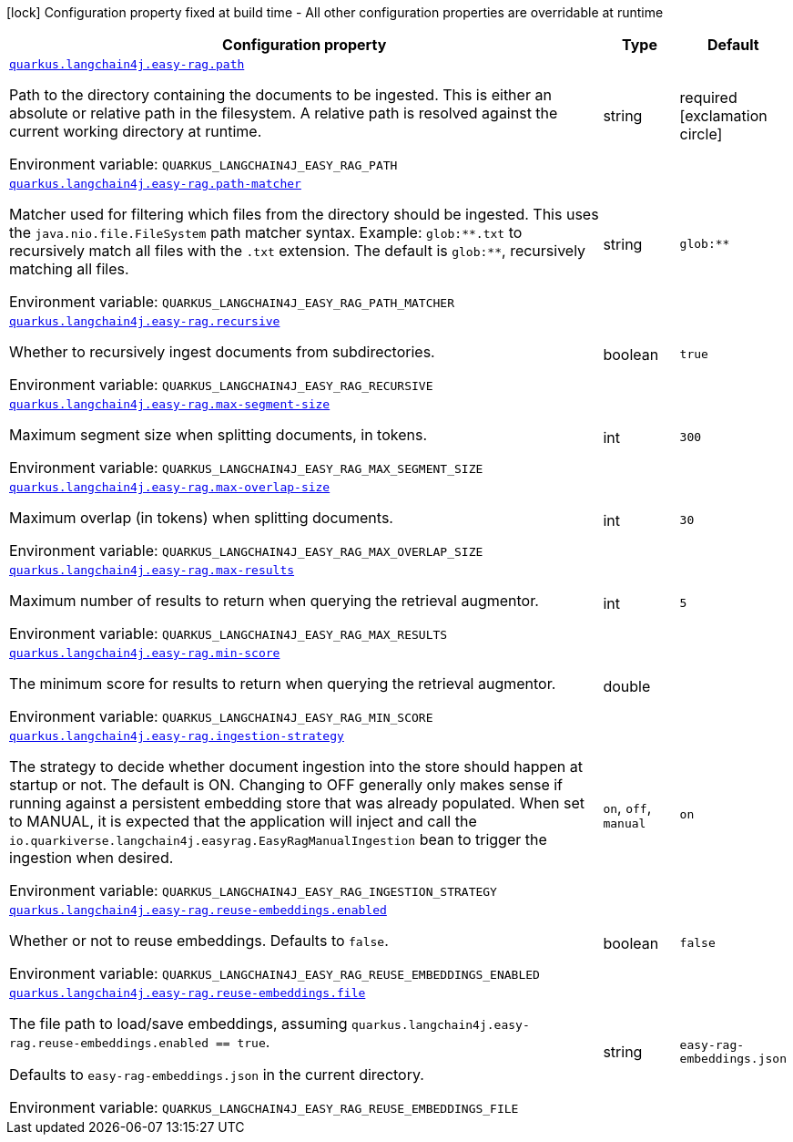 :summaryTableId: quarkus-langchain4j-easy-rag_quarkus-langchain4j
[.configuration-legend]
icon:lock[title=Fixed at build time] Configuration property fixed at build time - All other configuration properties are overridable at runtime
[.configuration-reference.searchable, cols="80,.^10,.^10"]
|===

h|[.header-title]##Configuration property##
h|Type
h|Default

a| [[quarkus-langchain4j-easy-rag_quarkus-langchain4j-easy-rag-path]] [.property-path]##link:#quarkus-langchain4j-easy-rag_quarkus-langchain4j-easy-rag-path[`quarkus.langchain4j.easy-rag.path`]##

[.description]
--
Path to the directory containing the documents to be ingested. This is either an absolute or relative path in the filesystem. A relative path is resolved against the current working directory at runtime.


ifdef::add-copy-button-to-env-var[]
Environment variable: env_var_with_copy_button:+++QUARKUS_LANGCHAIN4J_EASY_RAG_PATH+++[]
endif::add-copy-button-to-env-var[]
ifndef::add-copy-button-to-env-var[]
Environment variable: `+++QUARKUS_LANGCHAIN4J_EASY_RAG_PATH+++`
endif::add-copy-button-to-env-var[]
--
|string
|required icon:exclamation-circle[title=Configuration property is required]

a| [[quarkus-langchain4j-easy-rag_quarkus-langchain4j-easy-rag-path-matcher]] [.property-path]##link:#quarkus-langchain4j-easy-rag_quarkus-langchain4j-easy-rag-path-matcher[`quarkus.langchain4j.easy-rag.path-matcher`]##

[.description]
--
Matcher used for filtering which files from the directory should be ingested. This uses the `java.nio.file.FileSystem` path matcher syntax. Example: `glob:++**++.txt` to recursively match all files with the `.txt` extension. The default is `glob:++**++`, recursively matching all files.


ifdef::add-copy-button-to-env-var[]
Environment variable: env_var_with_copy_button:+++QUARKUS_LANGCHAIN4J_EASY_RAG_PATH_MATCHER+++[]
endif::add-copy-button-to-env-var[]
ifndef::add-copy-button-to-env-var[]
Environment variable: `+++QUARKUS_LANGCHAIN4J_EASY_RAG_PATH_MATCHER+++`
endif::add-copy-button-to-env-var[]
--
|string
|`glob:**`

a| [[quarkus-langchain4j-easy-rag_quarkus-langchain4j-easy-rag-recursive]] [.property-path]##link:#quarkus-langchain4j-easy-rag_quarkus-langchain4j-easy-rag-recursive[`quarkus.langchain4j.easy-rag.recursive`]##

[.description]
--
Whether to recursively ingest documents from subdirectories.


ifdef::add-copy-button-to-env-var[]
Environment variable: env_var_with_copy_button:+++QUARKUS_LANGCHAIN4J_EASY_RAG_RECURSIVE+++[]
endif::add-copy-button-to-env-var[]
ifndef::add-copy-button-to-env-var[]
Environment variable: `+++QUARKUS_LANGCHAIN4J_EASY_RAG_RECURSIVE+++`
endif::add-copy-button-to-env-var[]
--
|boolean
|`true`

a| [[quarkus-langchain4j-easy-rag_quarkus-langchain4j-easy-rag-max-segment-size]] [.property-path]##link:#quarkus-langchain4j-easy-rag_quarkus-langchain4j-easy-rag-max-segment-size[`quarkus.langchain4j.easy-rag.max-segment-size`]##

[.description]
--
Maximum segment size when splitting documents, in tokens.


ifdef::add-copy-button-to-env-var[]
Environment variable: env_var_with_copy_button:+++QUARKUS_LANGCHAIN4J_EASY_RAG_MAX_SEGMENT_SIZE+++[]
endif::add-copy-button-to-env-var[]
ifndef::add-copy-button-to-env-var[]
Environment variable: `+++QUARKUS_LANGCHAIN4J_EASY_RAG_MAX_SEGMENT_SIZE+++`
endif::add-copy-button-to-env-var[]
--
|int
|`300`

a| [[quarkus-langchain4j-easy-rag_quarkus-langchain4j-easy-rag-max-overlap-size]] [.property-path]##link:#quarkus-langchain4j-easy-rag_quarkus-langchain4j-easy-rag-max-overlap-size[`quarkus.langchain4j.easy-rag.max-overlap-size`]##

[.description]
--
Maximum overlap (in tokens) when splitting documents.


ifdef::add-copy-button-to-env-var[]
Environment variable: env_var_with_copy_button:+++QUARKUS_LANGCHAIN4J_EASY_RAG_MAX_OVERLAP_SIZE+++[]
endif::add-copy-button-to-env-var[]
ifndef::add-copy-button-to-env-var[]
Environment variable: `+++QUARKUS_LANGCHAIN4J_EASY_RAG_MAX_OVERLAP_SIZE+++`
endif::add-copy-button-to-env-var[]
--
|int
|`30`

a| [[quarkus-langchain4j-easy-rag_quarkus-langchain4j-easy-rag-max-results]] [.property-path]##link:#quarkus-langchain4j-easy-rag_quarkus-langchain4j-easy-rag-max-results[`quarkus.langchain4j.easy-rag.max-results`]##

[.description]
--
Maximum number of results to return when querying the retrieval augmentor.


ifdef::add-copy-button-to-env-var[]
Environment variable: env_var_with_copy_button:+++QUARKUS_LANGCHAIN4J_EASY_RAG_MAX_RESULTS+++[]
endif::add-copy-button-to-env-var[]
ifndef::add-copy-button-to-env-var[]
Environment variable: `+++QUARKUS_LANGCHAIN4J_EASY_RAG_MAX_RESULTS+++`
endif::add-copy-button-to-env-var[]
--
|int
|`5`

a| [[quarkus-langchain4j-easy-rag_quarkus-langchain4j-easy-rag-min-score]] [.property-path]##link:#quarkus-langchain4j-easy-rag_quarkus-langchain4j-easy-rag-min-score[`quarkus.langchain4j.easy-rag.min-score`]##

[.description]
--
The minimum score for results to return when querying the retrieval augmentor.


ifdef::add-copy-button-to-env-var[]
Environment variable: env_var_with_copy_button:+++QUARKUS_LANGCHAIN4J_EASY_RAG_MIN_SCORE+++[]
endif::add-copy-button-to-env-var[]
ifndef::add-copy-button-to-env-var[]
Environment variable: `+++QUARKUS_LANGCHAIN4J_EASY_RAG_MIN_SCORE+++`
endif::add-copy-button-to-env-var[]
--
|double
|

a| [[quarkus-langchain4j-easy-rag_quarkus-langchain4j-easy-rag-ingestion-strategy]] [.property-path]##link:#quarkus-langchain4j-easy-rag_quarkus-langchain4j-easy-rag-ingestion-strategy[`quarkus.langchain4j.easy-rag.ingestion-strategy`]##

[.description]
--
The strategy to decide whether document ingestion into the store should happen at startup or not. The default is ON. Changing to OFF generally only makes sense if running against a persistent embedding store that was already populated. When set to MANUAL, it is expected that the application will inject and call the `io.quarkiverse.langchain4j.easyrag.EasyRagManualIngestion` bean to trigger the ingestion when desired.


ifdef::add-copy-button-to-env-var[]
Environment variable: env_var_with_copy_button:+++QUARKUS_LANGCHAIN4J_EASY_RAG_INGESTION_STRATEGY+++[]
endif::add-copy-button-to-env-var[]
ifndef::add-copy-button-to-env-var[]
Environment variable: `+++QUARKUS_LANGCHAIN4J_EASY_RAG_INGESTION_STRATEGY+++`
endif::add-copy-button-to-env-var[]
--
a|`on`, `off`, `manual`
|`on`

a| [[quarkus-langchain4j-easy-rag_quarkus-langchain4j-easy-rag-reuse-embeddings-enabled]] [.property-path]##link:#quarkus-langchain4j-easy-rag_quarkus-langchain4j-easy-rag-reuse-embeddings-enabled[`quarkus.langchain4j.easy-rag.reuse-embeddings.enabled`]##

[.description]
--
Whether or not to reuse embeddings. Defaults to `false`.


ifdef::add-copy-button-to-env-var[]
Environment variable: env_var_with_copy_button:+++QUARKUS_LANGCHAIN4J_EASY_RAG_REUSE_EMBEDDINGS_ENABLED+++[]
endif::add-copy-button-to-env-var[]
ifndef::add-copy-button-to-env-var[]
Environment variable: `+++QUARKUS_LANGCHAIN4J_EASY_RAG_REUSE_EMBEDDINGS_ENABLED+++`
endif::add-copy-button-to-env-var[]
--
|boolean
|`false`

a| [[quarkus-langchain4j-easy-rag_quarkus-langchain4j-easy-rag-reuse-embeddings-file]] [.property-path]##link:#quarkus-langchain4j-easy-rag_quarkus-langchain4j-easy-rag-reuse-embeddings-file[`quarkus.langchain4j.easy-rag.reuse-embeddings.file`]##

[.description]
--
The file path to load/save embeddings, assuming `quarkus.langchain4j.easy-rag.reuse-embeddings.enabled == true`.

Defaults to `easy-rag-embeddings.json` in the current directory.


ifdef::add-copy-button-to-env-var[]
Environment variable: env_var_with_copy_button:+++QUARKUS_LANGCHAIN4J_EASY_RAG_REUSE_EMBEDDINGS_FILE+++[]
endif::add-copy-button-to-env-var[]
ifndef::add-copy-button-to-env-var[]
Environment variable: `+++QUARKUS_LANGCHAIN4J_EASY_RAG_REUSE_EMBEDDINGS_FILE+++`
endif::add-copy-button-to-env-var[]
--
|string
|`easy-rag-embeddings.json`

|===


:!summaryTableId: